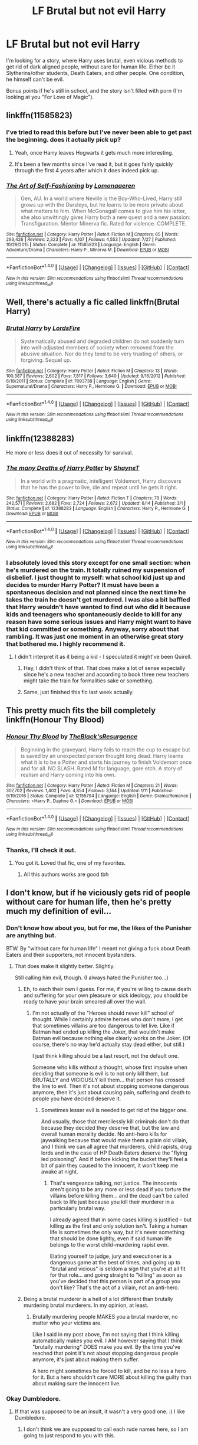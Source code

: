 #+TITLE: LF Brutal but not evil Harry

* LF Brutal but not evil Harry
:PROPERTIES:
:Author: VectorWolf
:Score: 11
:DateUnix: 1509297917.0
:DateShort: 2017-Oct-29
:FlairText: Request
:END:
I'm looking for a story, where Harry uses brutal, even vicious methods to get rid of dark aligned people, without care for human life. Either be it Slytherins/other students, Death Eaters, and other people. One condition, he himself can't be evil.

Bonus points if he's still in school, and the story isn't filled with porn (I'm looking at you "For Love of Magic").


** linkffn(11585823)
:PROPERTIES:
:Author: Keselo
:Score: 5
:DateUnix: 1509298553.0
:DateShort: 2017-Oct-29
:END:

*** I've tried to read this before but I've never been able to get past the beginning. does it actually pick up?
:PROPERTIES:
:Author: KingSouma
:Score: 4
:DateUnix: 1509299421.0
:DateShort: 2017-Oct-29
:END:

**** Yeah, once Harry leaves Hogwarts it gets much more interesting.
:PROPERTIES:
:Author: T0lias
:Score: 1
:DateUnix: 1509306339.0
:DateShort: 2017-Oct-29
:END:


**** It's been a few months since I've read it, but it goes fairly quickly through the first 4 years after which it does indeed pick up.
:PROPERTIES:
:Author: Keselo
:Score: 1
:DateUnix: 1509300923.0
:DateShort: 2017-Oct-29
:END:


*** [[http://www.fanfiction.net/s/11585823/1/][*/The Art of Self-Fashioning/*]] by [[https://www.fanfiction.net/u/1265079/Lomonaaeren][/Lomonaaeren/]]

#+begin_quote
  Gen, AU. In a world where Neville is the Boy-Who-Lived, Harry still grows up with the Dursleys, but he learns to be more private about what matters to him. When McGonagall comes to give him his letter, she also unwittingly gives Harry both a new quest and a new passion: Transfiguration. Mentor Minerva fic. Rated for violence. COMPLETE.
#+end_quote

^{/Site/: [[http://www.fanfiction.net/][fanfiction.net]] *|* /Category/: Harry Potter *|* /Rated/: Fiction M *|* /Chapters/: 65 *|* /Words/: 293,426 *|* /Reviews/: 2,323 *|* /Favs/: 4,107 *|* /Follows/: 4,553 *|* /Updated/: 7/27 *|* /Published/: 10/29/2015 *|* /Status/: Complete *|* /id/: 11585823 *|* /Language/: English *|* /Genre/: Adventure/Drama *|* /Characters/: Harry P., Minerva M. *|* /Download/: [[http://www.ff2ebook.com/old/ffn-bot/index.php?id=11585823&source=ff&filetype=epub][EPUB]] or [[http://www.ff2ebook.com/old/ffn-bot/index.php?id=11585823&source=ff&filetype=mobi][MOBI]]}

--------------

*FanfictionBot*^{1.4.0} *|* [[[https://github.com/tusing/reddit-ffn-bot/wiki/Usage][Usage]]] | [[[https://github.com/tusing/reddit-ffn-bot/wiki/Changelog][Changelog]]] | [[[https://github.com/tusing/reddit-ffn-bot/issues/][Issues]]] | [[[https://github.com/tusing/reddit-ffn-bot/][GitHub]]] | [[[https://www.reddit.com/message/compose?to=tusing][Contact]]]

^{/New in this version: Slim recommendations using/ ffnbot!slim! /Thread recommendations using/ linksub(thread_id)!}
:PROPERTIES:
:Author: FanfictionBot
:Score: 3
:DateUnix: 1509298559.0
:DateShort: 2017-Oct-29
:END:


** Well, there's actually a fic called linkffn(Brutal Harry)
:PROPERTIES:
:Author: Imborednow
:Score: 6
:DateUnix: 1509299461.0
:DateShort: 2017-Oct-29
:END:

*** [[http://www.fanfiction.net/s/7093738/1/][*/Brutal Harry/*]] by [[https://www.fanfiction.net/u/2503838/LordsFire][/LordsFire/]]

#+begin_quote
  Systematically abused and degraded children do not suddenly turn into well-adjusted members of society when removed from the abusive situation. Nor do they tend to be very trusting of others, or forgiving. Sequel up.
#+end_quote

^{/Site/: [[http://www.fanfiction.net/][fanfiction.net]] *|* /Category/: Harry Potter *|* /Rated/: Fiction M *|* /Chapters/: 13 *|* /Words/: 100,387 *|* /Reviews/: 2,602 *|* /Favs/: 7,817 *|* /Follows/: 3,640 *|* /Updated/: 9/16/2012 *|* /Published/: 6/18/2011 *|* /Status/: Complete *|* /id/: 7093738 *|* /Language/: English *|* /Genre/: Supernatural/Drama *|* /Characters/: Harry P., Hermione G. *|* /Download/: [[http://www.ff2ebook.com/old/ffn-bot/index.php?id=7093738&source=ff&filetype=epub][EPUB]] or [[http://www.ff2ebook.com/old/ffn-bot/index.php?id=7093738&source=ff&filetype=mobi][MOBI]]}

--------------

*FanfictionBot*^{1.4.0} *|* [[[https://github.com/tusing/reddit-ffn-bot/wiki/Usage][Usage]]] | [[[https://github.com/tusing/reddit-ffn-bot/wiki/Changelog][Changelog]]] | [[[https://github.com/tusing/reddit-ffn-bot/issues/][Issues]]] | [[[https://github.com/tusing/reddit-ffn-bot/][GitHub]]] | [[[https://www.reddit.com/message/compose?to=tusing][Contact]]]

^{/New in this version: Slim recommendations using/ ffnbot!slim! /Thread recommendations using/ linksub(thread_id)!}
:PROPERTIES:
:Author: FanfictionBot
:Score: 1
:DateUnix: 1509299480.0
:DateShort: 2017-Oct-29
:END:


** linkffn(12388283)

He more or less does it out of necessity for survival.
:PROPERTIES:
:Author: deirox
:Score: 5
:DateUnix: 1509300529.0
:DateShort: 2017-Oct-29
:END:

*** [[http://www.fanfiction.net/s/12388283/1/][*/The many Deaths of Harry Potter/*]] by [[https://www.fanfiction.net/u/1541014/ShayneT][/ShayneT/]]

#+begin_quote
  In a world with a pragmatic, intelligent Voldemort, Harry discovers that he has the power to live, die and repeat until he gets it right.
#+end_quote

^{/Site/: [[http://www.fanfiction.net/][fanfiction.net]] *|* /Category/: Harry Potter *|* /Rated/: Fiction T *|* /Chapters/: 78 *|* /Words/: 242,571 *|* /Reviews/: 2,682 *|* /Favs/: 2,724 *|* /Follows/: 2,672 *|* /Updated/: 6/14 *|* /Published/: 3/1 *|* /Status/: Complete *|* /id/: 12388283 *|* /Language/: English *|* /Characters/: Harry P., Hermione G. *|* /Download/: [[http://www.ff2ebook.com/old/ffn-bot/index.php?id=12388283&source=ff&filetype=epub][EPUB]] or [[http://www.ff2ebook.com/old/ffn-bot/index.php?id=12388283&source=ff&filetype=mobi][MOBI]]}

--------------

*FanfictionBot*^{1.4.0} *|* [[[https://github.com/tusing/reddit-ffn-bot/wiki/Usage][Usage]]] | [[[https://github.com/tusing/reddit-ffn-bot/wiki/Changelog][Changelog]]] | [[[https://github.com/tusing/reddit-ffn-bot/issues/][Issues]]] | [[[https://github.com/tusing/reddit-ffn-bot/][GitHub]]] | [[[https://www.reddit.com/message/compose?to=tusing][Contact]]]

^{/New in this version: Slim recommendations using/ ffnbot!slim! /Thread recommendations using/ linksub(thread_id)!}
:PROPERTIES:
:Author: FanfictionBot
:Score: 3
:DateUnix: 1509300538.0
:DateShort: 2017-Oct-29
:END:


*** I absolutely loved this story except for one small section: when he's murdered on the train. It totally ruined my suspension of disbelief. I just thought to myself: what school kid just up and decides to murder Harry Potter? It must have been a spontaneous decision and not planned since the next time he takes the train he doesn't get murdered. I was also a bit baffled that Harry wouldn't have wanted to find out who did it because kids and teenagers who spontaneously decide to kill for any reason have some serious issues and Harry might want to have that kid committed or something. Anyway, sorry about that rambling. It was just one moment in an otherwise great story that bothered me. I highly recommend it.
:PROPERTIES:
:Author: gnarlin
:Score: 2
:DateUnix: 1509360148.0
:DateShort: 2017-Oct-30
:END:

**** I didn't interpret it as it being a kid - I speculated it might've been Quirell.
:PROPERTIES:
:Score: 3
:DateUnix: 1509361966.0
:DateShort: 2017-Oct-30
:END:

***** Hey, I didn't think of that. That does make a lot of sense especially since he's a new teacher and according to book three new teachers might take the train for formalities sake or something.
:PROPERTIES:
:Author: gnarlin
:Score: 4
:DateUnix: 1509367344.0
:DateShort: 2017-Oct-30
:END:


***** Same, just finished this fic last week actually.
:PROPERTIES:
:Author: LifeguardLuc
:Score: 1
:DateUnix: 1522337171.0
:DateShort: 2018-Mar-29
:END:


** This pretty much fits the bill completely linkffn(Honour Thy Blood)
:PROPERTIES:
:Score: 2
:DateUnix: 1509322641.0
:DateShort: 2017-Oct-30
:END:

*** [[http://www.fanfiction.net/s/12155794/1/][*/Honour Thy Blood/*]] by [[https://www.fanfiction.net/u/8024050/TheBlack-sResurgence][/TheBlack'sResurgence/]]

#+begin_quote
  Beginning in the graveyard, Harry fails to reach the cup to escape but is saved by an unexpected person thought long dead. Harry learns what it is to be a Potter and starts his journey to finish Voldemort once and for all. NO SLASH. Rated M for language, gore etch. A story of realism and Harry coming into his own.
#+end_quote

^{/Site/: [[http://www.fanfiction.net/][fanfiction.net]] *|* /Category/: Harry Potter *|* /Rated/: Fiction M *|* /Chapters/: 21 *|* /Words/: 307,702 *|* /Reviews/: 1,402 *|* /Favs/: 4,854 *|* /Follows/: 3,144 *|* /Updated/: 1/11 *|* /Published/: 9/19/2016 *|* /Status/: Complete *|* /id/: 12155794 *|* /Language/: English *|* /Genre/: Drama/Romance *|* /Characters/: <Harry P., Daphne G.> *|* /Download/: [[http://www.ff2ebook.com/old/ffn-bot/index.php?id=12155794&source=ff&filetype=epub][EPUB]] or [[http://www.ff2ebook.com/old/ffn-bot/index.php?id=12155794&source=ff&filetype=mobi][MOBI]]}

--------------

*FanfictionBot*^{1.4.0} *|* [[[https://github.com/tusing/reddit-ffn-bot/wiki/Usage][Usage]]] | [[[https://github.com/tusing/reddit-ffn-bot/wiki/Changelog][Changelog]]] | [[[https://github.com/tusing/reddit-ffn-bot/issues/][Issues]]] | [[[https://github.com/tusing/reddit-ffn-bot/][GitHub]]] | [[[https://www.reddit.com/message/compose?to=tusing][Contact]]]

^{/New in this version: Slim recommendations using/ ffnbot!slim! /Thread recommendations using/ linksub(thread_id)!}
:PROPERTIES:
:Author: FanfictionBot
:Score: 1
:DateUnix: 1509322668.0
:DateShort: 2017-Oct-30
:END:


*** Thanks, I'll check it out.
:PROPERTIES:
:Author: VectorWolf
:Score: 1
:DateUnix: 1509324496.0
:DateShort: 2017-Oct-30
:END:

**** You got it. Loved that fic, one of my favorites.
:PROPERTIES:
:Score: 2
:DateUnix: 1509324708.0
:DateShort: 2017-Oct-30
:END:

***** All this authors works are good tbh
:PROPERTIES:
:Author: Zerokun11
:Score: 1
:DateUnix: 1509340448.0
:DateShort: 2017-Oct-30
:END:


** I don't know, but if he viciously gets rid of people without care for human life, then he's pretty much my definition of evil...
:PROPERTIES:
:Author: Dina-M
:Score: 4
:DateUnix: 1509312475.0
:DateShort: 2017-Oct-30
:END:

*** Don't know how about you, but for me, the likes of the Punisher are anything but.

BTW. By "without care for human life" I meant not giving a fuck about Death Eaters and their supporters, not innocent bystanders.
:PROPERTIES:
:Author: VectorWolf
:Score: 5
:DateUnix: 1509313902.0
:DateShort: 2017-Oct-30
:END:

**** That does make it slightly better. Slightly.

Still calling him evil, though. (I always hated the Punisher too...)
:PROPERTIES:
:Author: Dina-M
:Score: 1
:DateUnix: 1509314008.0
:DateShort: 2017-Oct-30
:END:

***** Eh, to each their own I guess. For me, if you're willing to cause death and suffering for your own pleasure or sick ideology, you should be ready to have your brain smeared all over the wall.
:PROPERTIES:
:Author: VectorWolf
:Score: 5
:DateUnix: 1509321985.0
:DateShort: 2017-Oct-30
:END:

****** I'm not actually of the "Heroes should never kill" school of thought. While I certainly admire heroes who don't more, I get that sometimes villains are too dangerous to let live. Like if Batman had ended up killing the Joker, that wouldn't make Batman evil because nothing else clearly works on the Joker. (Of course, there's no way he'd actually stay dead either, but still.)

I just think killing should be a last resort, not the default one.

Someone who kills without a thought, whose first impulse when deciding that someone is evil is to not only kill them, but BRUTALLY and VICIOUSLY kill them... that person has crossed the line to evil. Then it's not about stopping someone dangerous anymore, then it's just about causing pain, suffering and death to people you have decided deserve it.
:PROPERTIES:
:Author: Dina-M
:Score: 2
:DateUnix: 1509358664.0
:DateShort: 2017-Oct-30
:END:

******* Sometimes lesser evil is needed to get rid of the bigger one.

And usually, those that mercilessly kill criminals don't do that because they decided they deserve that, but the law and overall human morality decide. No anti-hero kills for jaywalking because that would make them a plain old villain, and I think we can all agree that murderers, child rapists, drug lords and in the case of HP Death Eaters deserve the "flying led poisoning". And if before kicking the bucket they'll feel a bit of pain they caused to the innocent, it won't keep me awake at night.
:PROPERTIES:
:Author: VectorWolf
:Score: 2
:DateUnix: 1509383682.0
:DateShort: 2017-Oct-30
:END:

******** That's vengeance talking, not justice. The innocents aren't going to be any more or less dead if you torture the villains before killing them... and the dead can't be called back to life just because you kill their murderer in a particularly brutal way.

I already agreed that in some cases killing is justified -- but killing as the first and only solution isn't. Taking a human life is sometimes the only way, but it's never something that should be done lightly, even if said human life belongs to the worst child-murdering rapist ever.

Elating yourself to judge, jury and executioner is a dangerous game at the best of times, and going up to "brutal and vicious" is seldom a sign that you're at all fit for that role... and going straight to "killing" as soon as you've decided that this person is part of a group you don't like? That's the act of a villain, not an anti-hero.
:PROPERTIES:
:Author: Dina-M
:Score: 3
:DateUnix: 1509395159.0
:DateShort: 2017-Oct-30
:END:


***** Being a brutal murderer is a hell of a lot different than brutally murdering brutal murderers. In my opinion, at least.
:PROPERTIES:
:Author: TheVoteMote
:Score: 4
:DateUnix: 1509328230.0
:DateShort: 2017-Oct-30
:END:

****** Brutally murdering people MAKES you a brutal murderer, no matter who your victims are.

Like I said in my post above, I'm not saying that I think killing automatically makes you evil. I AM however saying that I think "brutally murdering" DOES make you evil. By the time you've reached that point it's not about stopping dangerous people anymore, it's just about making them suffer.

A hero might sometimes be forced to kill, and be no less a hero for it. But a hero shouldn't care MORE about killing the guilty than about making sure the innocent live.
:PROPERTIES:
:Author: Dina-M
:Score: 1
:DateUnix: 1509359028.0
:DateShort: 2017-Oct-30
:END:


*** Okay Dumbledore.
:PROPERTIES:
:Author: ThellraAK
:Score: 3
:DateUnix: 1509395855.0
:DateShort: 2017-Oct-31
:END:

**** If that was supposed to be an insult, it wasn't a very good one. :) I like Dumbledore.
:PROPERTIES:
:Author: Dina-M
:Score: 3
:DateUnix: 1509395954.0
:DateShort: 2017-Oct-31
:END:

***** I don't think we are supposed to call each rude names here, so I am going to just respond to you with this.
:PROPERTIES:
:Author: ThellraAK
:Score: 2
:DateUnix: 1509396192.0
:DateShort: 2017-Oct-31
:END:


** im not totally sure if this should apply but littlewhitecat's x-over with WH40K is kinda brutal
:PROPERTIES:
:Author: YellowMeaning
:Score: 1
:DateUnix: 1509341833.0
:DateShort: 2017-Oct-30
:END:


** linkffn(The Purge by Redbayly)
:PROPERTIES:
:Author: Sciny
:Score: 1
:DateUnix: 1509394311.0
:DateShort: 2017-Oct-30
:END:

*** [[http://www.fanfiction.net/s/12140398/1/][*/The Purge/*]] by [[https://www.fanfiction.net/u/3749764/Redbayly][/Redbayly/]]

#+begin_quote
  When a man is pushed to the end of his tether, be prepared for violent retribution. The magical world had better prepare itself for the turning of the tide. If the magical government cannot be trusted to protect its people, then Harry Potter will just have to do it himself. Trigger Warning: Graphic depictions of violence.
#+end_quote

^{/Site/: [[http://www.fanfiction.net/][fanfiction.net]] *|* /Category/: Harry Potter *|* /Rated/: Fiction M *|* /Chapters/: 13 *|* /Words/: 38,482 *|* /Reviews/: 459 *|* /Favs/: 1,183 *|* /Follows/: 1,523 *|* /Updated/: 6/14 *|* /Published/: 9/8/2016 *|* /id/: 12140398 *|* /Language/: English *|* /Genre/: Crime/Horror *|* /Characters/: Harry P. *|* /Download/: [[http://www.ff2ebook.com/old/ffn-bot/index.php?id=12140398&source=ff&filetype=epub][EPUB]] or [[http://www.ff2ebook.com/old/ffn-bot/index.php?id=12140398&source=ff&filetype=mobi][MOBI]]}

--------------

*FanfictionBot*^{1.4.0} *|* [[[https://github.com/tusing/reddit-ffn-bot/wiki/Usage][Usage]]] | [[[https://github.com/tusing/reddit-ffn-bot/wiki/Changelog][Changelog]]] | [[[https://github.com/tusing/reddit-ffn-bot/issues/][Issues]]] | [[[https://github.com/tusing/reddit-ffn-bot/][GitHub]]] | [[[https://www.reddit.com/message/compose?to=tusing][Contact]]]

^{/New in this version: Slim recommendations using/ ffnbot!slim! /Thread recommendations using/ linksub(thread_id)!}
:PROPERTIES:
:Author: FanfictionBot
:Score: 1
:DateUnix: 1509394357.0
:DateShort: 2017-Oct-30
:END:


*** Thanks.
:PROPERTIES:
:Author: VectorWolf
:Score: 1
:DateUnix: 1509396813.0
:DateShort: 2017-Oct-31
:END:
